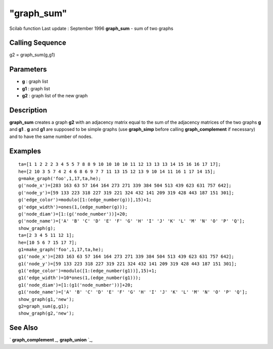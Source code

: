 ====
"graph_sum"
====

Scilab function Last update : September 1996
**graph_sum** - sum of two graphs



Calling Sequence
~~~~~~~~~~~~~~~~

g2 = graph_sum(g,g1)




Parameters
~~~~~~~~~~


+ **g** : graph list
+ **g1** : graph list
+ **g2** : graph list of the new graph




Description
~~~~~~~~~~~

**graph_sum** creates a graph **g2** with an adjacency matrix equal to
the sum of the adjacency matrices of the two graphs **g** and **g1** .
**g** and **g1** are supposed to be simple graphs (use **graph_simp**
before calling **graph_complement** if necessary) and to have the same
number of nodes.



Examples
~~~~~~~~


::

    
    
    ta=[1 1 2 2 2 3 4 5 5 7 8 8 9 10 10 10 10 11 12 13 13 13 14 15 16 16 17 17];
    he=[2 10 3 5 7 4 2 4 6 8 6 9 7 7 11 13 15 12 13 9 10 14 11 16 1 17 14 15];
    g=make_graph('foo',1,17,ta,he);
    g('node_x')=[283 163 63 57 164 164 273 271 339 384 504 513 439 623 631 757 642];
    g('node_y')=[59 133 223 318 227 319 221 324 432 141 209 319 428 443 187 151 301];
    g('edge_color')=modulo([1:(edge_number(g))],15)+1;
    g('edge_width')=ones(1,(edge_number(g)));
    g('node_diam')=[1:(g('node_number'))]+20;
    g('node_name')=['A' 'B' 'C' 'D' 'E' 'F' 'G' 'H' 'I' 'J' 'K' 'L' 'M' 'N' 'O' 'P' 'Q'];
    show_graph(g);
    ta=[2 3 4 5 11 12 1];
    he=[10 5 6 7 15 17 7];
    g1=make_graph('foo',1,17,ta,he);
    g1('node_x')=[283 163 63 57 164 164 273 271 339 384 504 513 439 623 631 757 642];
    g1('node_y')=[59 133 223 318 227 319 221 324 432 141 209 319 428 443 187 151 301];
    g1('edge_color')=modulo([1:(edge_number(g1))],15)+1;
    g1('edge_width')=10*ones(1,(edge_number(g1)));
    g1('node_diam')=[1:(g1('node_number'))]+20;
    g1('node_name')=['A' 'B' 'C' 'D' 'E' 'F' 'G' 'H' 'I' 'J' 'K' 'L' 'M' 'N' 'O' 'P' 'Q'];
    show_graph(g1,'new');
    g2=graph_sum(g,g1);
    show_graph(g2,'new');
     
      




See Also
~~~~~~~~

` **graph_complement** `_,` **graph_union** `_,

.. _
      : ://./metanet/graph_union.htm
.. _
      : ://./metanet/graph_complement.htm


